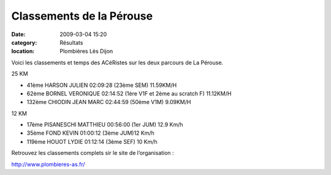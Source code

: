 Classements de la Pérouse
=========================

:date: 2009-03-04 15:20
:category: Résultats
:location: Plombières Lès Dijon


Voici les classements et temps des ACéRistes sur les deux parcours de La Pérouse.

 
25 KM

- 41ème  HARSON JULIEN 02:09:28  (23ème SEM) 11.59KM/H

- 62ème  BORNEL VERONIQUE 02:14:52  (1ère V1F et 2ème au scratch F) 11.12KM/H

- 132ème  CHIODIN JEAN MARC 02:44:59  (50ème V1M) 9.09KM/H

 
12 KM

- 17ème  PISANESCHI MATTHIEU 00:56:00 (1er JUM) 12.9 Km/h

- 35ème   FOND KEVIN 01:00:12 (3ème JUM)12 Km/h

- 119ème   HOUOT LYDIE 01:12:14 (3ème SEF) 10 Km/h

 

Retrouvez les classements complets sir le site de l’organisation :

http://www.plombieres-as.fr/ 
